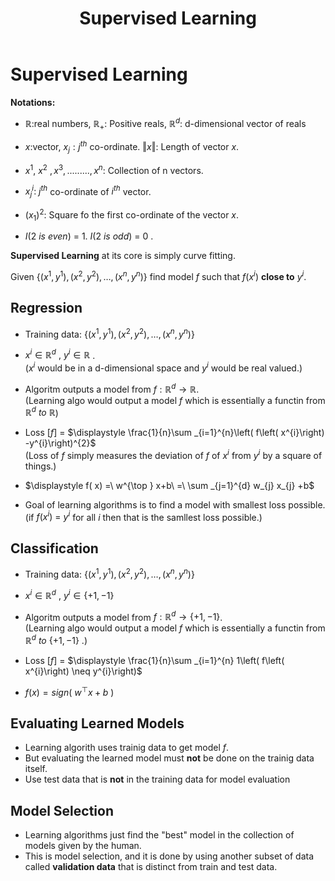 :PROPERTIES:
:DIR:      static/img/
:END:
#+HUGO_BASE_DIR: ../../../
#+PROPERTY: EXPORT_HUGO_SECTION notes/iitm/mlf
#+OPTIONS: tags:nil \n:t
#+HUGO_CUSTOM_FRONT_MATTER: :toc true
#+HUGO_CUSTOM_FRONT_MATTER: :math true
#+PROPERTY: header-args :results output :exports both
#+title: Supervised Learning

* Supervised Learning
*Notations:*
- \(\displaystyle \mathbb{R} :\)real numbers, \(\displaystyle \mathbb{R}_{+} :\) Positive reals, \(\displaystyle \mathbb{R}^{d} :\) d-dimensional vector of reals

- \(\displaystyle x:\)vector, \(\displaystyle x_{j} :j^{th}\) co-ordinate. \(\displaystyle \Vert x\Vert :\) Length of vector \(\displaystyle x.\)

- \(\displaystyle x^{1} ,\ x^{2} \ ,x^{3} ,.........,x^{n} :\) Collection of n vectors.

- \(\displaystyle x_{j}^{i} :\ j^{th}\) co-ordinate of \(\displaystyle i^{th}\) vector.

- \(\displaystyle ( x_{1})^{2} :\) Square fo the first co-ordinate of the vector \(\displaystyle x\).

- \(\displaystyle I( 2\ is\ even) \ =\ 1\). \(\displaystyle I( 2\ is\ odd) \ =\ 0\) .

*Supervised Learning* at its core is simply curve fitting.

Given \(\displaystyle \left\{\left( x^{1} ,y^{1}\right) ,\left( x^{2} ,y^{2}\right) ,\dotsc ,\left( x^{n} ,y^{n}\right)\right\}\) find model \(\displaystyle f\) such that \(\displaystyle f\left( x^{i}\right)\) *close to* \(\displaystyle y^{i}\).

** Regression
- Training data: \(\displaystyle \left\{\left( x^{1} ,y^{1}\right) ,\left( x^{2} ,y^{2}\right) ,\dotsc ,\left( x^{n} ,y^{n}\right)\right\}\)

- \(\displaystyle x^{i} \in \mathbb{R}^{d} \ ,\ y^{i} \in \mathbb{R} \ \).
  (\(\displaystyle x^{i}\) would be in a d-dimensional space and \(\displaystyle y^{i}\) would be real valued.)

- Algoritm outputs a model from \(\displaystyle f:\mathbb{R}^{d}\rightarrow \mathbb{R}\).
  (Learning algo would output a model \(\displaystyle f\) which is essentially a functin from \(\displaystyle \mathbb{R}^{d} \ to\ \mathbb{R}\))

- Loss \(\displaystyle [ f]\) = \(\displaystyle \frac{1}{n}\sum _{i=1}^{n}\left( f\left( x^{i}\right) -y^{i}\right)^{2}\)
  (Loss of \(\displaystyle f\) simply measures the deviation of \(\displaystyle f\) of \(\displaystyle x^{i} \ \)from \(\displaystyle y^{i}\) by a square of things.)

- \(\displaystyle f( x) =\ w^{\top } x+b\ =\ \sum _{j=1}^{d} w_{j} x_{j} +b\)

- Goal of learning algorithms is to find a model with smallest loss possible.
  (if \(\displaystyle f\left( x^{i}\right) \ =\ y^{i}\) for all \(\displaystyle i\ \)then that is the samllest loss possible.)

** Classification
- Training data: \(\displaystyle \left\{\left( x^{1} ,y^{1}\right) ,\left( x^{2} ,y^{2}\right) ,\dotsc ,\left( x^{n} ,y^{n}\right)\right\}\)

- \(\displaystyle x^{i} \in \mathbb{R}^{d} \ ,\ y^{i} \in \{+1,−1\} \ \)

- Algoritm outputs a model from \(\displaystyle f:\mathbb{R}^{d}\rightarrow \{+1,−1\}\).
  (Learning algo would output a model \(\displaystyle f\) which is essentially a functin from \(\displaystyle \mathbb{R}^{d} \ to\ \{+1,−1\}\) .)

- Loss \(\displaystyle [ f]\) = \(\displaystyle \frac{1}{n}\sum _{i=1}^{n} 1\left( f\left( x^{i}\right) \neq y^{i}\right)\)

- \(\displaystyle f( x) =sign\left( \ w^{\top } x+b\ \right)\)


** Evaluating Learned Models
- Learning algorith uses trainig data to get model \(f\).
- But evaluating the learned model must *not* be done on the trainig data itself.
- Use test data that is *not* in the training data for model evaluation

** Model Selection
- Learning algorithms just find the "best" model in the collection of models given by the human.
- This is model selection, and it is done by using another subset of data called *validation data* that is distinct from train and test data.
